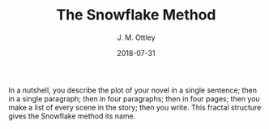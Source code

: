 In a nutshell, you describe the plot of your novel in a single sentence; then in a single paragraph; then in four paragraphs; then in four pages; then you make a list of every scene in the story; then you write. This fractal structure gives the Snowflake method its name.

#+TITLE: The Snowflake Method
#+AUTHOR: J. M. Ottley
#+DATE: 2018-07-31
#+DESCRIPTION: journal entry
#+KEYWORDS: personal, project, schoolwork
